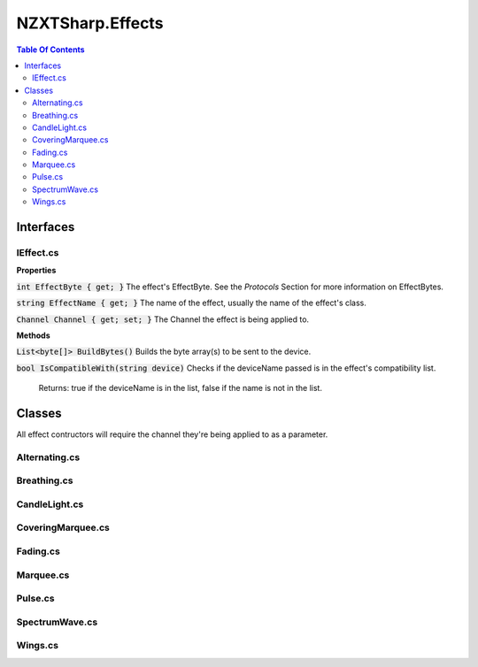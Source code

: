 #####
NZXTSharp.Effects
#####

.. contents:: Table Of Contents

*****
Interfaces
*****

IEffect.cs
^^^^^

**Properties**

:code:`int EffectByte { get; }` The effect's EffectByte. See the `Protocols` Section for more information on EffectBytes.

:code:`string EffectName { get; }` The name of the effect, usually the name of the effect's class.

:code:`Channel Channel { get; set; }` The Channel the effect is being applied to.


**Methods**

:code:`List<byte[]> BuildBytes()` Builds the byte array(s) to be sent to the device.

:code:`bool IsCompatibleWith(string device)` Checks if the deviceName passed is in the effect's compatibility list. 

  Returns: true if the deviceName is in the list, false if the name is not in the list.
    

*****
Classes
*****

All effect contructors will require the channel they're being applied to as a parameter.

Alternating.cs
^^^^^

Breathing.cs
^^^^^

CandleLight.cs
^^^^^

CoveringMarquee.cs
^^^^^

Fading.cs
^^^^^

Marquee.cs
^^^^^

Pulse.cs
^^^^^

SpectrumWave.cs
^^^^^

Wings.cs
^^^^^

